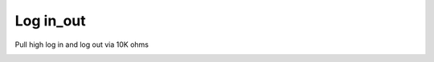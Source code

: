 Log in_out
===========

.. contents::
  :local:
  :depth: 2


Pull high log in and log out via 10K ohms


.. image:: ../_hw_static/09_Log_in_out/09_Log_in_out.png


